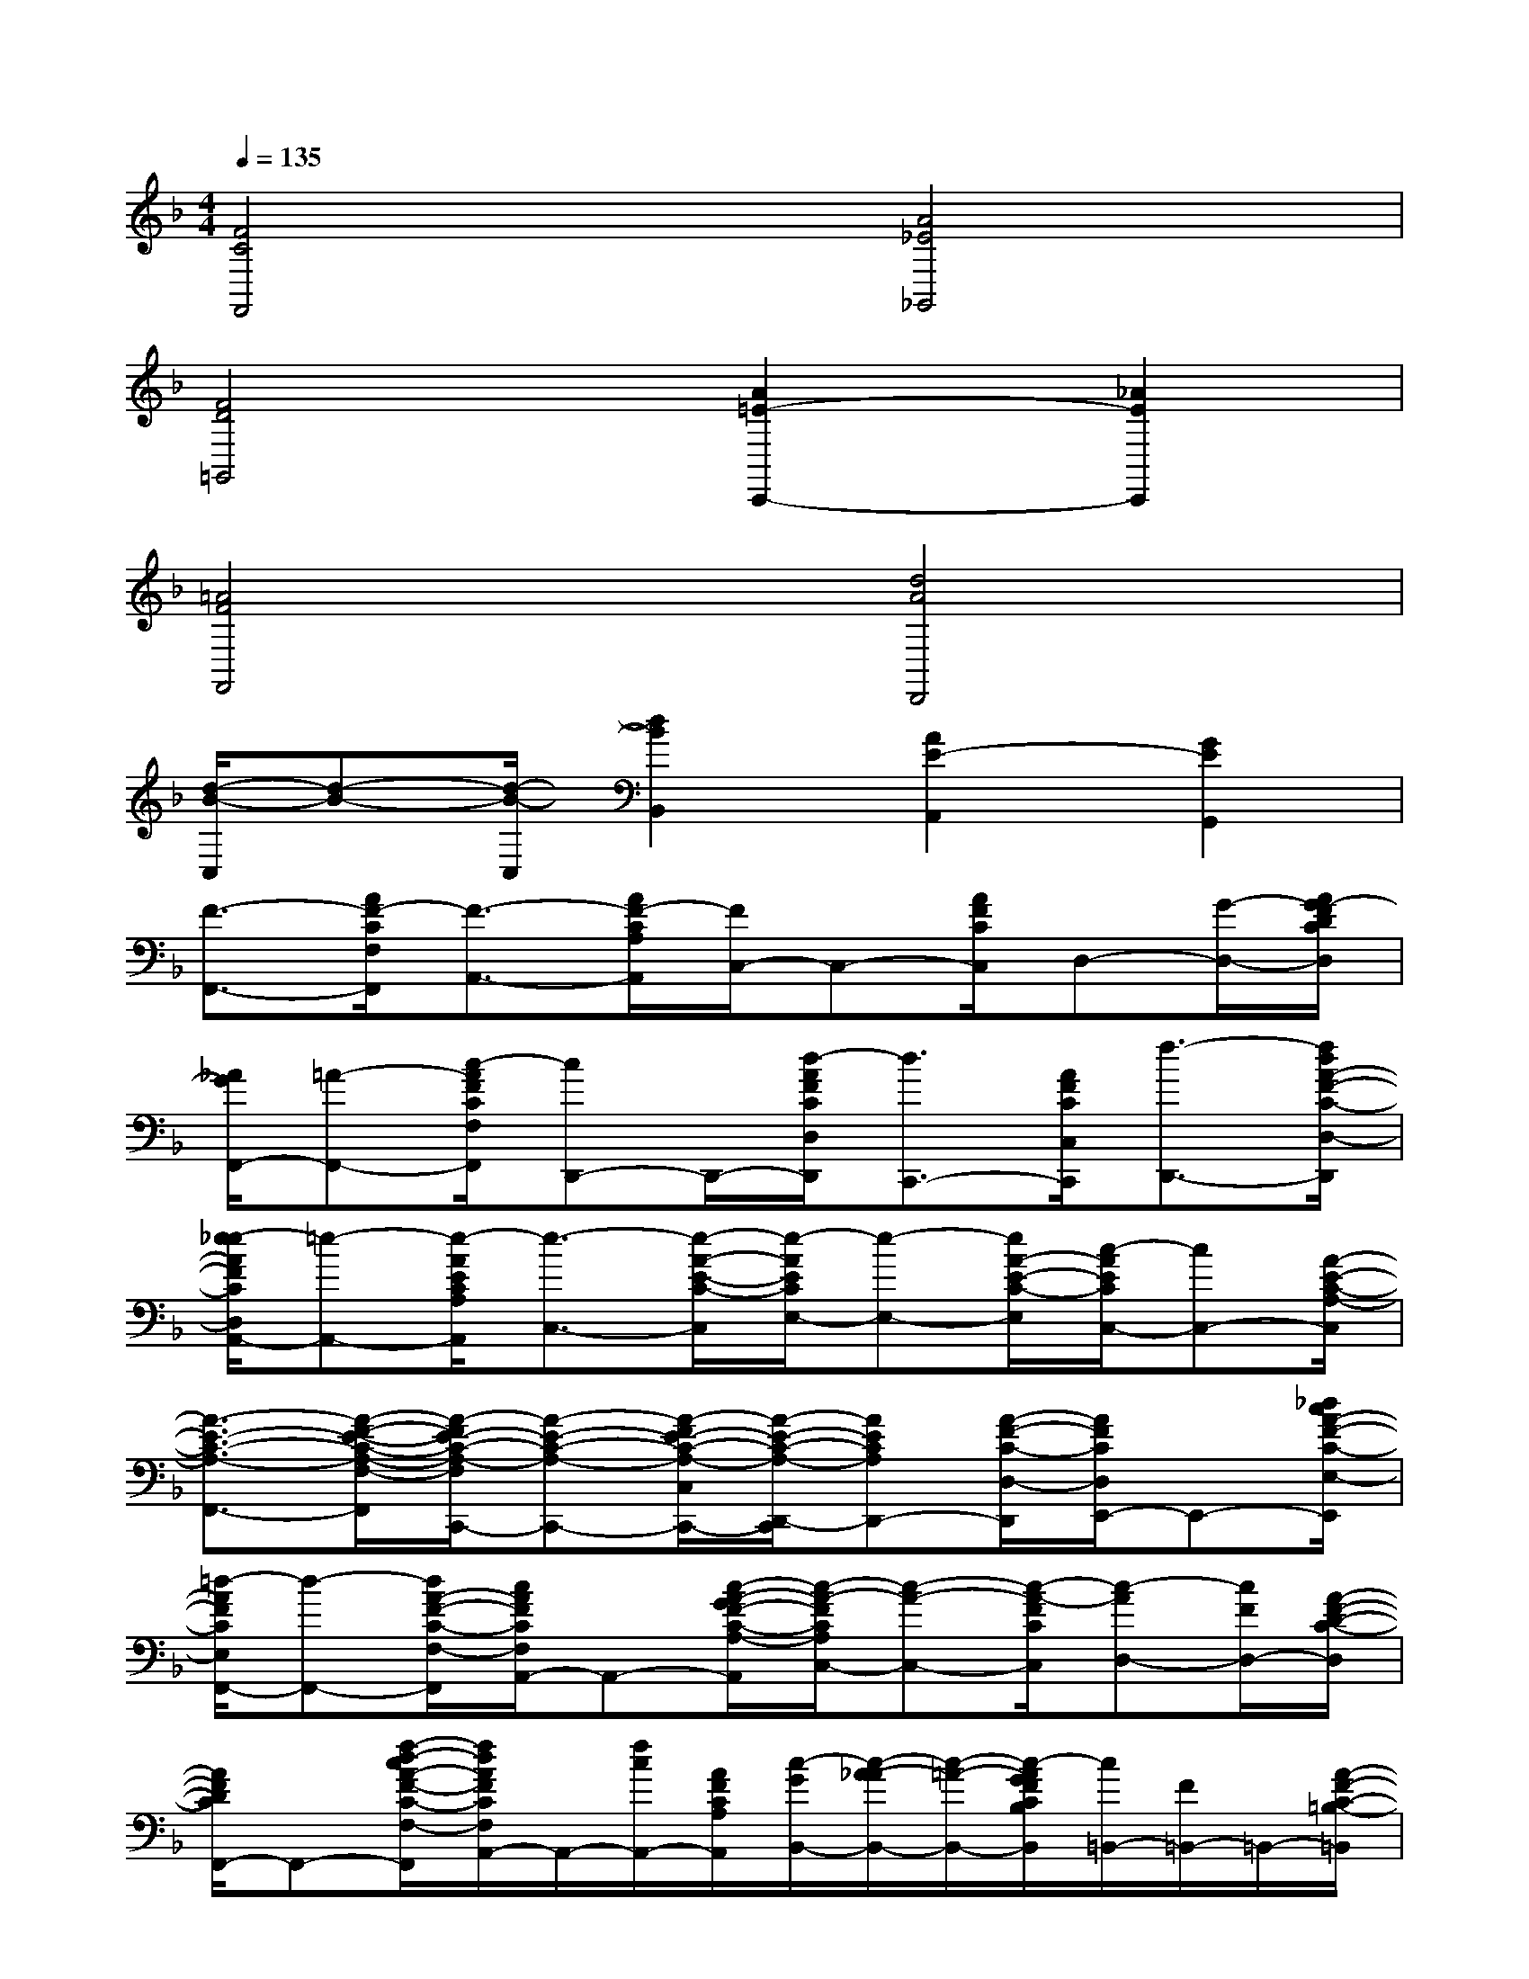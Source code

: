 X:1
T:
M:4/4
L:1/8
Q:1/4=135
K:F%1flats
V:1
[F4C4F,,4][A4_E4_G,,4]|
[F4D4=G,,4][A2=E2-C,,2-][_A2E2C,,2]|
[=A4F4F,,4][d4A4D,,4]|
[d/2-B/2-C,/2][d-B-][d/2-B/2-C,/2][d2B2B,,2][A2E2-A,,2][G2E2G,,2]|
[F3/2-F,,3/2-][A/2F/2-C/2F,/2F,,/2][F3/2-A,,3/2-][A/2F/2-C/2A,/2A,,/2][F/2C,/2-]C,-[A/2F/2C/2C,/2]D,-[G/2-D,/2-][A/2G/2-F/2D/2C/2D,/2]|
[_A/2G/2F,,/2-][=A-F,,-][c/2-A/2F/2C/2F,/2F,,/2][cD,,-]D,,/2-[d/2-A/2F/2C/2D,/2D,,/2][d3/2C,,3/2-][A/2F/2C/2C,/2C,,/2][f3/2-D,,3/2-][f/2d/2A/2-F/2-C/2-D,/2-D,,/2]|
[e/2-_e/2A/2F/2C/2D,/2A,,/2-][=e-A,,-][e/2-A/2E/2C/2A,/2A,,/2][e3/2-C,3/2-][e/2-A/2-E/2-C/2-C,/2][e/2-A/2E/2C/2E,/2-][e-E,-][e/2A/2-E/2-C/2-E,/2][c/2-A/2E/2C/2C,/2-][cC,-][A/2-E/2-C/2-A,/2-C,/2]|
[A3/2-E3/2-C3/2-A,3/2-F,,3/2-][A/2-F/2-E/2-C/2-A,/2-F,/2-F,,/2][A/2-F/2E/2-C/2-A,/2-F,/2C,,/2-][A-E-C-A,-C,,-][A/2-F/2E/2-C/2-A,/2-C,/2C,,/2-][A/2-E/2-C/2-A,/2-D,,/2-C,,/2][AECA,D,,-][A/2-F/2-C/2-D,/2-D,,/2][A/2F/2C/2D,/2E,,/2-]E,,-[_d/2c/2A/2-F/2-C/2-E,/2-E,,/2]|
[=d/2-A/2F/2C/2E,/2F,,/2-][d-F,,-][d/2A/2-F/2-C/2-F,/2-F,,/2][c/2A/2F/2C/2F,/2A,,/2-]A,,-[c/2-A/2-G/2F/2-C/2-A,/2-A,,/2][c/2-A/2-F/2C/2A,/2C,/2-][c-A-C,-][c/2-A/2-F/2C/2C,/2][c-AD,-][c/2F/2D,/2-][A/2-F/2-D/2-C/2-D,/2]|
[A/2F/2D/2C/2F,,/2-]F,,-[f/2-d/2-c/2A/2-F/2-C/2-F,/2-F,,/2][f/2d/2A/2F/2C/2F,/2A,,/2-]A,,/2-[f/2c/2A,,/2-][A/2F/2C/2A,/2A,,/2][c/2-G/2B,,/2-][c/2-A/2-_A/2B,,/2-][c/2-=A/2-B,,/2-][c/2-A/2G/2F/2C/2B,/2B,,/2][c/2=B,,/2-][F/2=B,,/2-]=B,,/2-[A/2-F/2-C/2-=B,/2-=B,,/2]|
[c/2-A/2F/2E/2-C/2=B,/2C,/2-][c-E-C-C,-][c/2-G/2-E/2-C/2-C,/2][c/2-G/2E/2-C/2-E,,/2-][cE-C-E,,-][c/2-G/2E/2-C/2-E,/2E,,/2][c/2E/2-C/2-G,,/2-][_e/2=E/2-C/2-G,,/2-][E/2C/2G,,/2-][e/2G/2E/2C/2G,/2G,,/2]A,,/2-[fA,,-][_g/2=G/2E/2C/2A,/2A,,/2]|
C,/2-[gC,-][c/2G/2-E/2-C/2-C,/2][_e/2G/2=E/2C/2A,,/2-][eA,,-][c/2-G/2-E/2-C/2-A,/2-A,,/2][c/2-G/2E/2C/2A,/2G,,/2-][c-G,,-][d/2c/2_B/2G/2E/2C/2G,/2G,,/2]E,,3/2-[d/2B/2G/2E/2C/2E,/2E,,/2]|
C,,/2-[c-A-C,,-][c/2A/2G/2-E/2-C/2-C,/2-C,,/2][c/2-G/2-E/2C/2C,/2E,,/2-][c/2G/2-E,,/2-][G/2E,,/2-][G/2-E/2-C/2-E,/2-E,,/2][c/2-G/2-E/2C/2E,/2G,,/2-][c/2G/2G,,/2-]G,,/2-[G/2-E/2-C/2-G,/2-G,,/2][c/2-G/2_G/2E/2C/2=G,/2A,,/2-][c/2A,,/2-]A,,/2-[c/2-G/2-E/2-C/2A,/2A,,/2]|
[c3/2-G3/2-E3/2-C,,3/2-][c/2-G/2-E/2-C/2C,/2C,,/2][c3/2G3/2E3/2-_D,,3/2-][G/2-E/2C/2-_D,/2-_D,,/2][G/2C/2_D,/2=D,,/2-]D,,-[c/2-G/2-E/2-C/2-D,/2-D,,/2][c/2G/2E/2C/2D,/2E,,/2-]E,,/2-[d/2E,,/2-][G/2-E/2-C/2-E,/2-E,,/2]|
[e/2G/2E/2C/2E,/2F,,/2-][dF,,-][c/2-A/2F/2C/2F,/2F,,/2][c3/2-A,,3/2-][c/2A/2F/2C/2A,/2A,,/2][=B3/2C,3/2-][c/2A/2-F/2-C/2-C,/2][A/2F/2C/2D,/2-][f/2-_d/2c/2=D,/2-][f/2-d/2-D,/2-][f/2-d/2-A/2-F/2-D/2-C/2-D,/2]|
[f/2-d/2c/2-A/2F/2D/2C/2F,,/2-][f-c-F,,-][f/2-c/2-A/2-F/2-C/2-F,/2-F,,/2][f/2-c/2-A/2F/2C/2F,/2A,,/2-][f-cA,,-][f/2A/2-F/2-C/2-A,/2-A,,/2][A/2F/2C/2A,/2C,/2-]C,-[c/2-A/2-_A/2G/2F/2C/2C,/2][c/2=A/2A,,/2-]A,,/2-A,,/2-[A/2-F/2-C/2-A,/2-A,,/2]